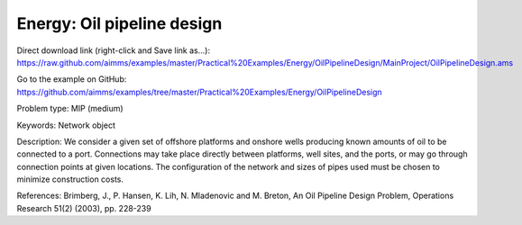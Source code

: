 Energy: Oil pipeline design
=============================

Direct download link (right-click and Save link as...):
https://raw.github.com/aimms/examples/master/Practical%20Examples/Energy/OilPipelineDesign/MainProject/OilPipelineDesign.ams

Go to the example on GitHub:
https://github.com/aimms/examples/tree/master/Practical%20Examples/Energy/OilPipelineDesign

Problem type:
MIP (medium)

Keywords:
Network object

Description:
We consider a given set of offshore platforms and onshore wells producing known
amounts of oil to be connected to a port. Connections may take place directly
between platforms, well sites, and the ports, or may go through connection points
at given locations. The configuration of the network and sizes of pipes used must
be chosen to minimize construction costs.

References:
Brimberg, J., P. Hansen, K. Lih, N. Mladenovic and M. Breton, An Oil Pipeline Design
Problem, Operations Research 51(2) (2003), pp. 228-239

.. meta::
   :keywords: Network object
